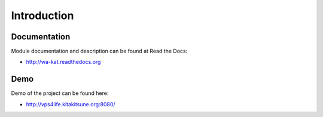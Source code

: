 Introduction
============

.. image:: https://badge.fury.io/py/wa_kat.png
    :target: https://pypi.python.org/pypi/wa_kat

.. image:: https://img.shields.io/pypi/dm/wa-kat.svg
    :target: https://pypi.python.org/pypi/wa_kat

.. image:: https://readthedocs.org/projects/wa-kat/badge/?version=latest
    :target: http://wa-kat.readthedocs.org/

.. image:: https://img.shields.io/pypi/l/wa-kat.svg

.. image:: https://img.shields.io/github/issues/WebArchivCZ/WA-KAT.svg
    :target: https://github.com/WebArchivCZ/WA-KAT/issues


Documentation
-------------

Module documentation and description can be found at Read the Docs:

- http://wa-kat.readthedocs.org

Demo
----

Demo of the project can be found here:

- http://vps4life.kitakitsune.org:8080/
